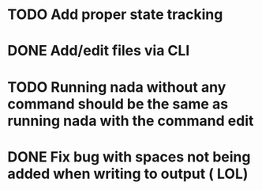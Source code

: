 

* TODO Add proper state tracking


* DONE Add/edit files via CLI


* TODO Running nada without any command should be the same as running nada with the command edit


* DONE Fix bug with spaces not being added when writing to output ( LOL)
